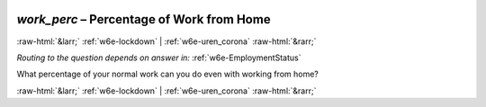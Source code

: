 .. _w6e-work_perc: 

 
 .. role:: raw-html(raw) 
        :format: html 
 
`work_perc` – Percentage of Work from Home
====================================================== 


:raw-html:`&larr;` :ref:`w6e-lockdown` | :ref:`w6e-uren_corona` :raw-html:`&rarr;` 
 
*Routing to the question depends on answer in:* :ref:`w6e-EmploymentStatus` 

What percentage of your normal work can you do even with working from home? 
 

.. image:: ../_screenshots/w6-work_perc.png 


:raw-html:`&larr;` :ref:`w6e-lockdown` | :ref:`w6e-uren_corona` :raw-html:`&rarr;` 
 
